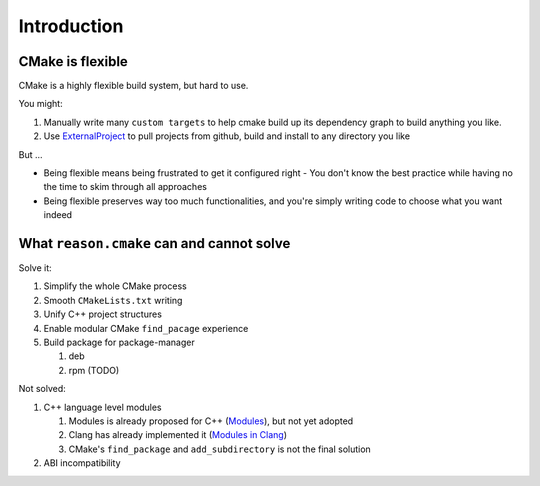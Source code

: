 Introduction
------------

CMake is flexible
~~~~~~~~~~~~~~~~~

CMake is a highly flexible build system, but hard to use.

You might:

1. Manually write many ``custom targets`` to help cmake build up its dependency graph to build anything you like.
2. Use `ExternalProject`_ to pull projects from github, build and install to any directory you like

But ...

- Being flexible means being frustrated to get it configured right
  - You don't know the best practice while having no the time to skim through all approaches
- Being flexible preserves way too much functionalities, and you're simply writing code to choose what you want indeed

.. _ExternalProject: https://cmake.org/cmake/help/latest/module/ExternalProject.html

What ``reason.cmake`` can and cannot solve
~~~~~~~~~~~~~~~~~~~~~~~~~~~~~~~~~~~~~~~~~~

Solve it:

1. Simplify the whole CMake process
2. Smooth ``CMakeLists.txt`` writing
3. Unify C++ project structures
4. Enable modular CMake ``find_pacage`` experience
5. Build package for package-manager

   1. deb
   2. rpm (TODO)

Not solved:

1. C++ language level modules

   1. Modules is already proposed for C++ (`Modules`_), but not yet adopted
   2. Clang has already implemented it (`Modules in Clang`_)
   3. CMake's ``find_package`` and ``add_subdirectory`` is not the final solution

2. ABI incompatibility

.. _Modules: http://open-std.org/JTC1/SC22/WG21/docs/papers/2016/p0143r1.pdf
.. _Modules in Clang: https://clang.llvm.org/docs/Modules.html
